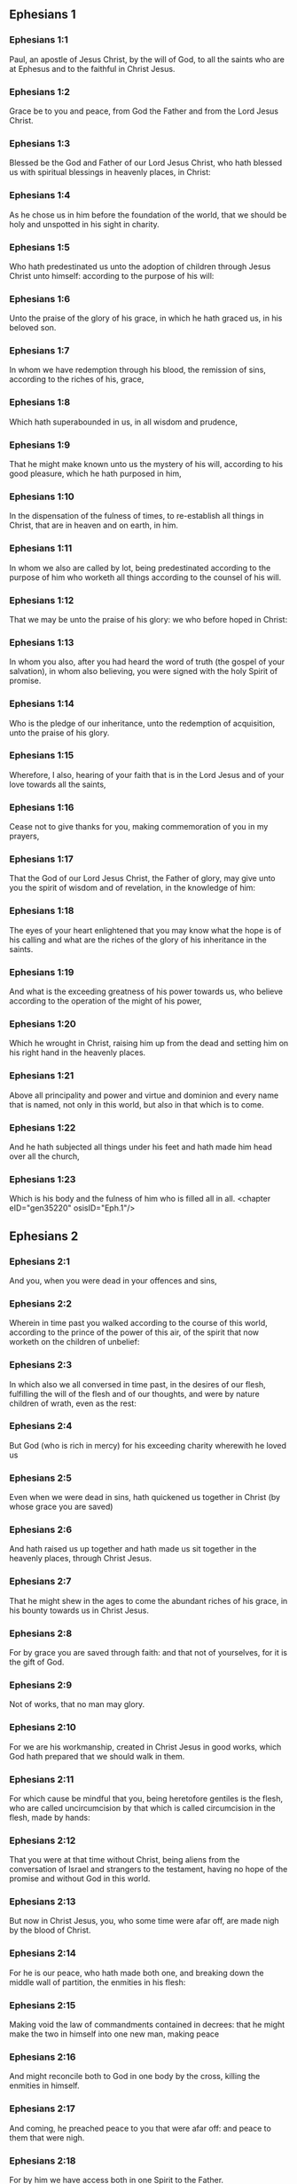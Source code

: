 ** Ephesians 1

*** Ephesians 1:1

Paul, an apostle of Jesus Christ, by the will of God, to all the saints who are at Ephesus and to the faithful in Christ Jesus.

*** Ephesians 1:2

Grace be to you and peace, from God the Father and from the Lord Jesus Christ.

*** Ephesians 1:3

Blessed be the God and Father of our Lord Jesus Christ, who hath blessed us with spiritual blessings in heavenly places, in Christ:

*** Ephesians 1:4

As he chose us in him before the foundation of the world, that we should be holy and unspotted in his sight in charity.

*** Ephesians 1:5

Who hath predestinated us unto the adoption of children through Jesus Christ unto himself: according to the purpose of his will:

*** Ephesians 1:6

Unto the praise of the glory of his grace, in which he hath graced us, in his beloved son.

*** Ephesians 1:7

In whom we have redemption through his blood, the remission of sins, according to the riches of his, grace,

*** Ephesians 1:8

Which hath superabounded in us, in all wisdom and prudence,

*** Ephesians 1:9

That he might make known unto us the mystery of his will, according to his good pleasure, which he hath purposed in him,

*** Ephesians 1:10

In the dispensation of the fulness of times, to re-establish all things in Christ, that are in heaven and on earth, in him.

*** Ephesians 1:11

In whom we also are called by lot, being predestinated according to the purpose of him who worketh all things according to the counsel of his will.

*** Ephesians 1:12

That we may be unto the praise of his glory: we who before hoped in Christ:

*** Ephesians 1:13

In whom you also, after you had heard the word of truth (the gospel of your salvation), in whom also believing, you were signed with the holy Spirit of promise.

*** Ephesians 1:14

Who is the pledge of our inheritance, unto the redemption of acquisition, unto the praise of his glory.

*** Ephesians 1:15

Wherefore, I also, hearing of your faith that is in the Lord Jesus and of your love towards all the saints,

*** Ephesians 1:16

Cease not to give thanks for you, making commemoration of you in my prayers,

*** Ephesians 1:17

That the God of our Lord Jesus Christ, the Father of glory, may give unto you the spirit of wisdom and of revelation, in the knowledge of him:

*** Ephesians 1:18

The eyes of your heart enlightened that you may know what the hope is of his calling and what are the riches of the glory of his inheritance in the saints.

*** Ephesians 1:19

And what is the exceeding greatness of his power towards us, who believe according to the operation of the might of his power,

*** Ephesians 1:20

Which he wrought in Christ, raising him up from the dead and setting him on his right hand in the heavenly places.

*** Ephesians 1:21

Above all principality and power and virtue and dominion and every name that is named, not only in this world, but also in that which is to come.

*** Ephesians 1:22

And he hath subjected all things under his feet and hath made him head over all the church,

*** Ephesians 1:23

Which is his body and the fulness of him who is filled all in all. <chapter eID="gen35220" osisID="Eph.1"/>

** Ephesians 2

*** Ephesians 2:1

And you, when you were dead in your offences and sins,

*** Ephesians 2:2

Wherein in time past you walked according to the course of this world, according to the prince of the power of this air, of the spirit that now worketh on the children of unbelief:

*** Ephesians 2:3

In which also we all conversed in time past, in the desires of our flesh, fulfilling the will of the flesh and of our thoughts, and were by nature children of wrath, even as the rest:

*** Ephesians 2:4

But God (who is rich in mercy) for his exceeding charity wherewith he loved us

*** Ephesians 2:5

Even when we were dead in sins, hath quickened us together in Christ (by whose grace you are saved)

*** Ephesians 2:6

And hath raised us up together and hath made us sit together in the heavenly places, through Christ Jesus.

*** Ephesians 2:7

That he might shew in the ages to come the abundant riches of his grace, in his bounty towards us in Christ Jesus.

*** Ephesians 2:8

For by grace you are saved through faith: and that not of yourselves, for it is the gift of God.

*** Ephesians 2:9

Not of works, that no man may glory.

*** Ephesians 2:10

For we are his workmanship, created in Christ Jesus in good works, which God hath prepared that we should walk in them.

*** Ephesians 2:11

For which cause be mindful that you, being heretofore gentiles is the flesh, who are called uncircumcision by that which is called circumcision in the flesh, made by hands:

*** Ephesians 2:12

That you were at that time without Christ, being aliens from the conversation of Israel and strangers to the testament, having no hope of the promise and without God in this world.

*** Ephesians 2:13

But now in Christ Jesus, you, who some time were afar off, are made nigh by the blood of Christ.

*** Ephesians 2:14

For he is our peace, who hath made both one, and breaking down the middle wall of partition, the enmities in his flesh:

*** Ephesians 2:15

Making void the law of commandments contained in decrees: that he might make the two in himself into one new man, making peace

*** Ephesians 2:16

And might reconcile both to God in one body by the cross, killing the enmities in himself.

*** Ephesians 2:17

And coming, he preached peace to you that were afar off: and peace to them that were nigh.

*** Ephesians 2:18

For by him we have access both in one Spirit to the Father.

*** Ephesians 2:19

Now therefore you are no more strangers and foreigners: but you are fellow citizens with the saints and the domestics of God,

*** Ephesians 2:20

Built upon the foundation of the apostles and prophets, Jesus Christ himself being the chief corner stone:

*** Ephesians 2:21

In whom all the building, being framed together, groweth up into an holy temple in the Lord.

*** Ephesians 2:22

In whom you also are built together into an habitation of God in the Spirit. <chapter eID="gen35244" osisID="Eph.2"/>

** Ephesians 3

*** Ephesians 3:1

For this cause, I Paul, the prisoner of Jesus Christ, for you Gentiles:

*** Ephesians 3:2

If yet you have heard of the dispensation of the grace of God which is given me towards you:

*** Ephesians 3:3

How that, according to revelation, the mystery has been made known to me, as I have written above in a few words:

*** Ephesians 3:4

As you reading, may understand my knowledge in the mystery of Christ,

*** Ephesians 3:5

Which in other generations was not known to the sons of men, as it is now revealed to his holy apostles and prophets in the Spirit:

*** Ephesians 3:6

That the Gentiles should be fellow heirs and of the same body: and copartners of his promise in Christ Jesus, by the gospel

*** Ephesians 3:7

Of which I am made a minister, according to the gift of the grace of God, which is given to me according to the operation of his power.

*** Ephesians 3:8

To me, the least of all the saints, is given this grace, to preach among the Gentiles the unsearchable riches of Christ:

*** Ephesians 3:9

And to enlighten all men, that they may see what is the dispensation of the mystery which hath been hidden from eternity in God who created all things:

*** Ephesians 3:10

That the manifold wisdom of God may be made known to the principalities and powers in heavenly places through the church,

*** Ephesians 3:11

According to the eternal purpose which he made in Christ Jesus our Lord:

*** Ephesians 3:12

In whom we have boldness and access with confidence by the faith of him.

*** Ephesians 3:13

Wherefore I pray you not to faint at my tribulations for you, which is your glory.

*** Ephesians 3:14

For this cause I bow my knees to the Father of our Lord Jesus Christ,

*** Ephesians 3:15

Of whom all paternity in heaven and earth is named:

*** Ephesians 3:16

That he would grant you, according to the riches of his glory, to be strengthened by his Spirit with might unto the inward man:

*** Ephesians 3:17

That Christ may dwell by faith in your hearts: that, being rooted and founded in charity,

*** Ephesians 3:18

You may be able to comprehend, with all the saints, what is the breadth and length and height and depth,

*** Ephesians 3:19

To know also the charity of Christ, which surpasseth all knowledge: that you may be filled unto all the fulness of God.

*** Ephesians 3:20

Now to him who is able to do all things more abundantly than we desire or understand, according to the power that worketh in us:

*** Ephesians 3:21

To him be glory in the church and in Christ Jesus, unto all generations, world without end. Amen. <chapter eID="gen35267" osisID="Eph.3"/>

** Ephesians 4

*** Ephesians 4:1

I therefore, a prisoner in the Lord, beseech you that you walk worthy of the vocation in which you are called:

*** Ephesians 4:2

With all humility and mildness, with patience, supporting one another in charity.

*** Ephesians 4:3

Careful to keep the unity of the Spirit in the bond of peace.

*** Ephesians 4:4

One body and one Spirit: as you are called in one hope of your calling.

*** Ephesians 4:5

One Lord, one faith, one baptism.

*** Ephesians 4:6

One God and Father of all, who is above all, and through all, and in us all.

*** Ephesians 4:7

But to every one of us is given grace, according to the measure of the giving of Christ.

*** Ephesians 4:8

Wherefore he saith: Ascending on high, he led captivity captive: he gave gifts to men.

*** Ephesians 4:9

Now that he ascended, what is it, but because he also descended first into the lower parts of the earth?

*** Ephesians 4:10

He that descended is the same also that ascended above all the heavens: that he might fill all things.

*** Ephesians 4:11

And he gave some apostles, and some prophets, and other some evangelists, and other some pastors and doctors:

*** Ephesians 4:12

For the perfecting of the saints, for the word of the ministry, for the edifying of the body of Christ:

*** Ephesians 4:13

Until we all meet into the unity of faith and of the knowledge of the Son of God, unto a perfect man, unto the measure of the age of the fulness of Christ:

*** Ephesians 4:14

That henceforth we be no more children tossed to and fro and carried about with every wind of doctrine, by the wickedness of men, by cunning craftiness by which they lie in wait to deceive.

*** Ephesians 4:15

But doing the truth in charity, we may in all things grow up in him who is the head, even Christ:

*** Ephesians 4:16

From whom the whole body, being compacted and fitly joined together, by what every joint supplieth, according to the operation in the measure of every part, maketh increase of the body, unto the edifying of itself in charity.

*** Ephesians 4:17

This then I say and testify in the Lord: That henceforward you walk not as also the Gentiles walk in the vanity of their mind:

*** Ephesians 4:18

Having their understanding darkened: being alienated from the life of God through the ignorance that is in them, because of the blindness of their hearts.

*** Ephesians 4:19

Who despairing have given themselves up to lasciviousness, unto the working of all uncleanness, unto covetousness.

*** Ephesians 4:20

But you have not so learned Christ:

*** Ephesians 4:21

If so be that you have heard him and have been taught in him, as the truth is in Jesus:

*** Ephesians 4:22

To put off, according to former conversation, the old man, who is corrupted according to the desire of error.

*** Ephesians 4:23

And be renewed in spirit of your mind:

*** Ephesians 4:24

And put on the new man, who according to God is created in justice and holiness of truth.

*** Ephesians 4:25

Wherefore, putting away lying, speak ye the truth, every man with his neighbour. For we are members one of another.

*** Ephesians 4:26

Be angry: and sin not. Let not the sun go down upon your anger.

*** Ephesians 4:27

Give not place to the devil.

*** Ephesians 4:28

He that stole, let him now steal no more: but rather let him labour, working with his hands the thing which is good, that he may have something to give to him that suffereth need.

*** Ephesians 4:29

Let no evil speech proceed from your mouth: but that which is good, to the edification of faith: that it may administer grace to the hearers.

*** Ephesians 4:30

And grieve not the holy Spirit of God: whereby you are sealed unto the day of redemption.

*** Ephesians 4:31

Let all bitterness and anger and indignation and clamour and blasphemy be put away from you, with all malice.

*** Ephesians 4:32

And be ye kind one to another: merciful, forgiving one another, even as God hath forgiven you in Christ. <chapter eID="gen35289" osisID="Eph.4"/>

** Ephesians 5

*** Ephesians 5:1

Be ye therefore followers of God, as most dear children:

*** Ephesians 5:2

And walk in love, as Christ also hath loved us and hath delivered himself for us, an oblation and a sacrifice to God for an odour of sweetness.

*** Ephesians 5:3

But fornication and all uncleanness or covetousness, let it not so much as be named among you, as becometh saints:

*** Ephesians 5:4

Or obscenity or foolish talking or scurrility, which is to no purpose: but rather giving of thanks.

*** Ephesians 5:5

For know you this and understand: That no fornicator or unclean or covetous person (which is a serving of idols) hath inheritance in the kingdom of Christ and of God.

*** Ephesians 5:6

Let no man deceive you with vain words. For because of these things cometh the anger of God upon the children of unbelief.

*** Ephesians 5:7

Be ye not therefore partakers with them.

*** Ephesians 5:8

For you were heretofore darkness, but now light in the Lord. Walk then as children of the light.

*** Ephesians 5:9

For the fruit of the light is in all goodness and justice and truth:

*** Ephesians 5:10

Proving what is well pleasing to God.

*** Ephesians 5:11

And have no fellowship with the unfruitful works of darkness: but rather reprove them.

*** Ephesians 5:12

For the things that are done by them in secret, it is a shame even to speak of.

*** Ephesians 5:13

But all things that are reproved are made manifest by the light: for all that is made manifest is light.

*** Ephesians 5:14

Wherefore he saith: Rise, thou that sleepest, and arise from the dead: and Christ shall enlighten thee.

*** Ephesians 5:15

See therefore, brethren, how you walk circumspectly: not as unwise,

*** Ephesians 5:16

But as wise: redeeming the time, because the days are evil.

*** Ephesians 5:17

Wherefore, become not unwise: but understanding what is the will of God.

*** Ephesians 5:18

And be not drunk with wine, wherein is luxury: but be ye filled with the Holy Spirit,

*** Ephesians 5:19

Speaking to yourselves in psalms and hymns and spiritual canticles, singing and making melody in your hearts to the Lord:

*** Ephesians 5:20

Giving thanks always for all things, in the name of our Lord Jesus Christ, to God and the Father:

*** Ephesians 5:21

Being subject one to another, in the fear of Christ.

*** Ephesians 5:22

Let women be subject to their husbands, as to the Lord:

*** Ephesians 5:23

Because the husband is the head of the wife, as Christ is the head of the church. He is the saviour of his body.

*** Ephesians 5:24

Therefore as the church is subject to Christ: so also let the wives be to their husbands in all things.

*** Ephesians 5:25

Husbands, love your wives, as Christ also loved the church and delivered himself up for it:

*** Ephesians 5:26

That he might sanctify it, cleansing it by the laver of water in the word of life:

*** Ephesians 5:27

That he might present it to himself, a glorious church, not having spot or wrinkle or any such thing; but that it should be holy and without blemish.

*** Ephesians 5:28

So also ought men to love their wives as their own bodies. He that loveth his wife loveth himself.

*** Ephesians 5:29

For no man ever hated his own flesh, but nourisheth and cherisheth it, as also Christ doth the church:

*** Ephesians 5:30

Because we are members of him, body, of his flesh and of his bones.

*** Ephesians 5:31

For this cause shall a man leave his father and mother: and shall cleave to his wife. And they shall be two in one flesh.

*** Ephesians 5:32

This is a great sacrament: but I speak in Christ and in the church.

*** Ephesians 5:33

Nevertheless, let every one of you in particular love for his wife as himself: And let the wife fear her husband. <chapter eID="gen35322" osisID="Eph.5"/>

** Ephesians 6

*** Ephesians 6:1

Children, obey your parents in the Lord: for this is just.

*** Ephesians 6:2

Honour thy father and thy mother, which is the first commandment with a promise:

*** Ephesians 6:3

That it may be well with thee, and thou mayest be long lived upon earth.

*** Ephesians 6:4

And you, fathers, provoke not your children to anger: but bring them up in the discipline and correction of the Lord.

*** Ephesians 6:5

Servants, be obedient to them that are your lords according to the flesh, with fear and trembling, in the simplicity of your heart, as to Christ.

*** Ephesians 6:6

Not serving to the eye, as it were pleasing men: but, as the servants of Christ, doing the will of God from the heart.

*** Ephesians 6:7

With a good will serving, as to the Lord, and not to men.

*** Ephesians 6:8

Knowing that whatsoever good thing any man shall do, the same shall he receive from the Lord, whether he be bond or free.

*** Ephesians 6:9

And you, masters, do the same things to them, forbearing threatenings: knowing that the Lord both of them and you is in heaven. And there is no respect of persons with him.

*** Ephesians 6:10

Finally, brethren, be strengthened in the Lord and in the might of his power.

*** Ephesians 6:11

Put you on the armour of God, that you may be able to stand against the deceits of the devil.

*** Ephesians 6:12

For our wrestling is not against flesh and blood; but against principalities and powers, against the rulers of the world of this darkness, against the spirits of wickedness in the high places.

*** Ephesians 6:13

Therefore, take unto you the armour of God, that you may be able to resist in the evil day and to stand in all things perfect.

*** Ephesians 6:14

Stand therefore, having your loins girt about with truth and having on the breastplate of justice:

*** Ephesians 6:15

And your feet shod with the preparation of the gospel of peace.

*** Ephesians 6:16

In all things taking the shield of faith, wherewith you may be able to extinguish all the fiery darts of the most wicked one.

*** Ephesians 6:17

And take unto you the helmet of salvation and the sword of the Spirit (which is the word of God).

*** Ephesians 6:18

By all prayer and supplication praying at all times in the spirit: and in the same watching with all instance and supplication for all the saints:

*** Ephesians 6:19

And for me, that speech may be given me, that I may open my mouth with confidence, to make known the mystery of the gospel,

*** Ephesians 6:20

For which I am an ambassador in a chain: so that therein I may be bold to speak according as I ought.

*** Ephesians 6:21

But that you also may know the things that concern me and what I am doing, Tychicus, my dearest brother and faithful minister in the Lord, will make known to you all things:

*** Ephesians 6:22

Whom I have sent to you for this same purpose: that you may know the things concerning us, and that he may comfort your hearts.

*** Ephesians 6:23

Peace be to the brethren and charity with faith, from God the Father and the Lord Jesus Christ.

*** Ephesians 6:24

Grace be with all them that love our Lord Jesus Christ in incorruption. Amen. <chapter eID="gen35356" osisID="Eph.6"/> <div eID="gen35219" osisID="Eph" type="book"/>
